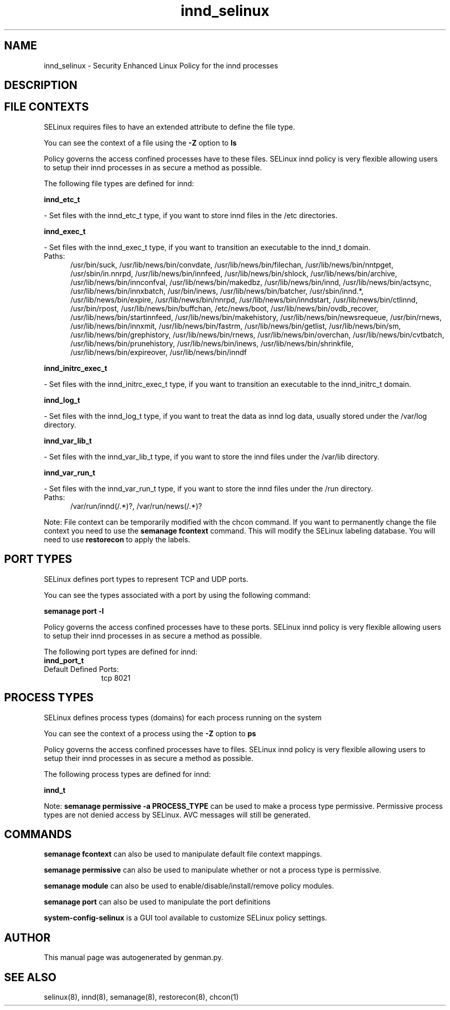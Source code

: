 .TH  "innd_selinux"  "8"  "innd" "dwalsh@redhat.com" "innd SELinux Policy documentation"
.SH "NAME"
innd_selinux \- Security Enhanced Linux Policy for the innd processes
.SH "DESCRIPTION"




.SH FILE CONTEXTS
SELinux requires files to have an extended attribute to define the file type. 
.PP
You can see the context of a file using the \fB\-Z\fP option to \fBls\bP
.PP
Policy governs the access confined processes have to these files. 
SELinux innd policy is very flexible allowing users to setup their innd processes in as secure a method as possible.
.PP 
The following file types are defined for innd:


.EX
.PP
.B innd_etc_t 
.EE

- Set files with the innd_etc_t type, if you want to store innd files in the /etc directories.


.EX
.PP
.B innd_exec_t 
.EE

- Set files with the innd_exec_t type, if you want to transition an executable to the innd_t domain.

.br
.TP 5
Paths: 
/usr/bin/suck, /usr/lib/news/bin/convdate, /usr/lib/news/bin/filechan, /usr/lib/news/bin/nntpget, /usr/sbin/in\.nnrpd, /usr/lib/news/bin/innfeed, /usr/lib/news/bin/shlock, /usr/lib/news/bin/archive, /usr/lib/news/bin/innconfval, /usr/lib/news/bin/makedbz, /usr/lib/news/bin/innd, /usr/lib/news/bin/actsync, /usr/lib/news/bin/innxbatch, /usr/bin/inews, /usr/lib/news/bin/batcher, /usr/sbin/innd.*, /usr/lib/news/bin/expire, /usr/lib/news/bin/nnrpd, /usr/lib/news/bin/inndstart, /usr/lib/news/bin/ctlinnd, /usr/bin/rpost, /usr/lib/news/bin/buffchan, /etc/news/boot, /usr/lib/news/bin/ovdb_recover, /usr/lib/news/bin/startinnfeed, /usr/lib/news/bin/makehistory, /usr/lib/news/bin/newsrequeue, /usr/bin/rnews, /usr/lib/news/bin/innxmit, /usr/lib/news/bin/fastrm, /usr/lib/news/bin/getlist, /usr/lib/news/bin/sm, /usr/lib/news/bin/grephistory, /usr/lib/news/bin/rnews, /usr/lib/news/bin/overchan, /usr/lib/news/bin/cvtbatch, /usr/lib/news/bin/prunehistory, /usr/lib/news/bin/inews, /usr/lib/news/bin/shrinkfile, /usr/lib/news/bin/expireover, /usr/lib/news/bin/inndf

.EX
.PP
.B innd_initrc_exec_t 
.EE

- Set files with the innd_initrc_exec_t type, if you want to transition an executable to the innd_initrc_t domain.


.EX
.PP
.B innd_log_t 
.EE

- Set files with the innd_log_t type, if you want to treat the data as innd log data, usually stored under the /var/log directory.


.EX
.PP
.B innd_var_lib_t 
.EE

- Set files with the innd_var_lib_t type, if you want to store the innd files under the /var/lib directory.


.EX
.PP
.B innd_var_run_t 
.EE

- Set files with the innd_var_run_t type, if you want to store the innd files under the /run directory.

.br
.TP 5
Paths: 
/var/run/innd(/.*)?, /var/run/news(/.*)?

.PP
Note: File context can be temporarily modified with the chcon command.  If you want to permanently change the file context you need to use the
.B semanage fcontext 
command.  This will modify the SELinux labeling database.  You will need to use
.B restorecon
to apply the labels.

.SH PORT TYPES
SELinux defines port types to represent TCP and UDP ports. 
.PP
You can see the types associated with a port by using the following command: 

.B semanage port -l

.PP
Policy governs the access confined processes have to these ports. 
SELinux innd policy is very flexible allowing users to setup their innd processes in as secure a method as possible.
.PP 
The following port types are defined for innd:

.EX
.TP 5
.B innd_port_t 
.TP 10
.EE


Default Defined Ports:
tcp 8021
.EE
.SH PROCESS TYPES
SELinux defines process types (domains) for each process running on the system
.PP
You can see the context of a process using the \fB\-Z\fP option to \fBps\bP
.PP
Policy governs the access confined processes have to files. 
SELinux innd policy is very flexible allowing users to setup their innd processes in as secure a method as possible.
.PP 
The following process types are defined for innd:

.EX
.B innd_t 
.EE
.PP
Note: 
.B semanage permissive -a PROCESS_TYPE 
can be used to make a process type permissive. Permissive process types are not denied access by SELinux. AVC messages will still be generated.

.SH "COMMANDS"
.B semanage fcontext
can also be used to manipulate default file context mappings.
.PP
.B semanage permissive
can also be used to manipulate whether or not a process type is permissive.
.PP
.B semanage module
can also be used to enable/disable/install/remove policy modules.

.B semanage port
can also be used to manipulate the port definitions

.PP
.B system-config-selinux 
is a GUI tool available to customize SELinux policy settings.

.SH AUTHOR	
This manual page was autogenerated by genman.py.

.SH "SEE ALSO"
selinux(8), innd(8), semanage(8), restorecon(8), chcon(1)
